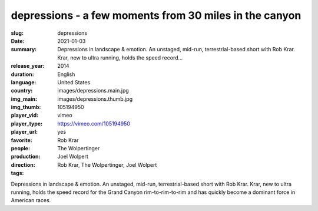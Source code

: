 depressions - a few moments from 30 miles in the canyon
#######################################################

:slug: depressions
:date: 2021-01-03
:summary: Depressions in landscape & emotion. An unstaged, mid-run, terrestrial-based short with Rob Krar. Krar, new to ultra running, holds the speed record...
:release_year: 2014
:duration: 
:language: English
:country: United States
:img_main: images/depressions.main.jpg
:img_thumb: images/depressions.thumb.jpg
:player_vid: 105194950
:player_type: vimeo
:player_url: https://vimeo.com/105194950
:favorite: yes
:people: Rob Krar
:production: The Wolpertinger
:direction: Joel Wolpert
:tags: Rob Krar, The Wolpertinger, Joel Wolpert

Depressions in landscape & emotion.
An unstaged, mid-run, terrestrial-based short with Rob Krar. Krar, new to ultra running, holds the speed record for the Grand Canyon rim-to-rim-to-rim and has quickly become a dominant force in American races.
